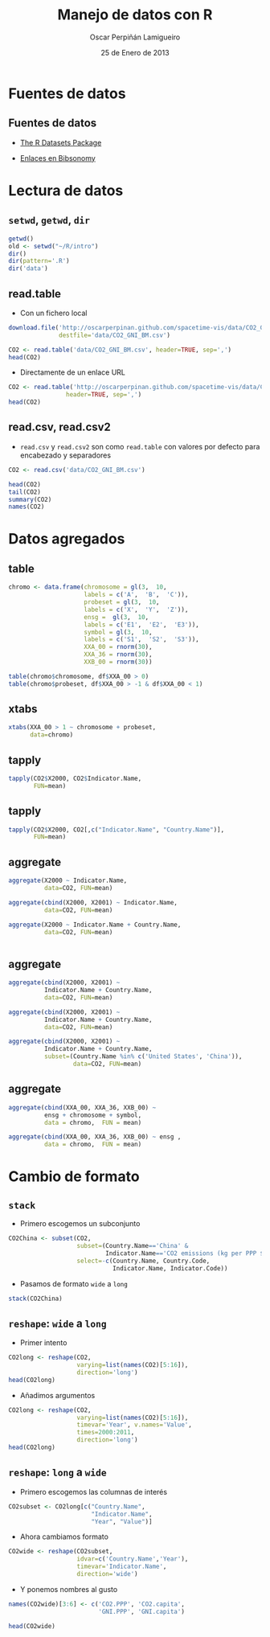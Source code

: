 #+TITLE:     Manejo de datos con R
#+AUTHOR:    Oscar Perpiñán Lamigueiro
#+EMAIL:     oscar.perpinan@gmail.com
#+DATE:      25 de Enero de 2013
#+DESCRIPTION:
#+KEYWORDS:
#+LANGUAGE:  es
#+OPTIONS:   H:3 num:t toc:nil \n:nil @:t ::t |:t ^:t -:t f:t *:t <:t
#+OPTIONS:   TeX:t LaTeX:t skip:nil d:nil todo:t pri:nil tags:not-in-toc
#+INFOJS_OPT: view:nil toc:nil ltoc:t mouse:underline buttons:0 path:http://orgmode.org/org-info.js
#+EXPORT_SELECT_TAGS: export
#+EXPORT_EXCLUDE_TAGS: noexport
#+LINK_UP:   
#+LINK_HOME: 
#+XSLT:
#+startup: beamer
#+LaTeX_CLASS: beamer
#+BEAMER_FRAME_LEVEL: 2
#+LATEX_CLASS_OPTIONS: [xcolor={usenames,svgnames,dvipsnames}]
#+LATEX_HEADER: \AtBeginSection[]{\begin{frame}<beamer>\frametitle{Contenidos}\tableofcontents[currentsection]\end{frame}}
#+LATEX_HEADER: \lstset{keywordstyle=\color{blue}, commentstyle=\color{gray!90}, basicstyle=\ttfamily\small, columns=fullflexible, breaklines=true,linewidth=\textwidth, backgroundcolor=\color{gray!23}, basewidth={0.5em,0.4em}, literate={á}{{\'a}}1 {ñ}{{\~n}}1 {é}{{\'e}}1 {ó}{{\'o}}1 {º}{{\textordmasculine}}1}
#+LATEX_HEADER: \usepackage{mathpazo}
#+LATEX_HEADER: \setbeamercovered{transparent}
#+LATEX_HEADER: \usefonttheme{serif} 
#+LATEX_HEADER: \usetheme{Goettingen}
#+LATEX_HEADER: \hypersetup{colorlinks=true, linkcolor=Blue, urlcolor=Blue}
#+PROPERTY:  tangle yes
#+PROPERTY:  comments org
#+PROPERTY:  session *R*
#+LATEX_HEADER: \usepackage{fancyvrb}
#+LATEX_HEADER: \DefineVerbatimEnvironment{verbatim}{Verbatim}{fontsize=\tiny, formatcom = {\color{black!70}}}

* Fuentes de datos
** Fuentes de datos

- [[http://stat.ethz.ch/R-manual/R-patched/library/datasets/html/00Index.html][The R Datasets Package]]

- [[http://www.bibsonomy.org/user/procomun/data?resourcetype%3Dbookmark][Enlaces en Bibsonomy]]

* Lectura de datos
** =setwd=, =getwd=, =dir=
#+begin_src R
  getwd()
  old <- setwd("~/R/intro")
  dir()
  dir(pattern='.R')
  dir('data')
#+end_src

** read.table
- Con un fichero local
#+begin_src R 
  download.file('http://oscarperpinan.github.com/spacetime-vis/data/CO2_GNI_BM.csv',
                destfile='data/CO2_GNI_BM.csv')
  
  CO2 <- read.table('data/CO2_GNI_BM.csv', header=TRUE, sep=',')
  head(CO2)
  
#+end_src
- Directamente de un enlace URL
#+begin_src R 
  CO2 <- read.table('http://oscarperpinan.github.com/spacetime-vis/data/CO2_GNI_BM.csv',
                  header=TRUE, sep=',')
  head(CO2)
#+end_src

** read.csv, read.csv2
- =read.csv= y =read.csv2= son como =read.table= con valores
  por defecto para encabezado y separadores

#+begin_src R 
  CO2 <- read.csv('data/CO2_GNI_BM.csv')
#+end_src

#+begin_src R 
  head(CO2)
  tail(CO2)
  summary(CO2)
  names(CO2)
#+end_src

* Datos agregados
** table
#+begin_src R 
  chromo <- data.frame(chromosome = gl(3,  10,
                       labels = c('A',  'B',  'C')),
                       probeset = gl(3,  10,
                       labels = c('X',  'Y',  'Z')),
                       ensg =  gl(3,  10,
                       labels = c('E1',  'E2',  'E3')),
                       symbol = gl(3,  10,
                       labels = c('S1',  'S2',  'S3')),
                       XXA_00 = rnorm(30),
                       XXA_36 = rnorm(30),
                       XXB_00 = rnorm(30))
#+end_src

#+begin_src R 
table(chromo$chromosome, df$XXA_00 > 0)
table(chromo$probeset, df$XXA_00 > -1 & df$XXA_00 < 1)
#+end_src
** xtabs
#+begin_src R 
  xtabs(XXA_00 > 1 ~ chromosome + probeset,
        data=chromo)
#+end_src
** tapply
#+begin_src R :results output :exports both
  tapply(CO2$X2000, CO2$Indicator.Name,
         FUN=mean)
#+end_src

** tapply
#+begin_src R :results output :exports both
  tapply(CO2$X2000, CO2[,c("Indicator.Name", "Country.Name")],
         FUN=mean)
#+end_src

** aggregate
#+begin_src R 
  aggregate(X2000 ~ Indicator.Name,
            data=CO2, FUN=mean)
  
  aggregate(cbind(X2000, X2001) ~ Indicator.Name,
            data=CO2, FUN=mean)
  
  aggregate(X2000 ~ Indicator.Name + Country.Name,
            data=CO2, FUN=mean)
  
  
#+end_src

** aggregate
#+begin_src R 
  aggregate(cbind(X2000, X2001) ~
            Indicator.Name + Country.Name,
            data=CO2, FUN=mean)
  
  aggregate(cbind(X2000, X2001) ~
            Indicator.Name + Country.Name,
            data=CO2, FUN=mean)
  
  aggregate(cbind(X2000, X2001) ~
            Indicator.Name + Country.Name,
            subset=(Country.Name %in% c('United States', 'China')),
                    data=CO2, FUN=mean)
#+end_src
** aggregate
#+begin_src R 
  aggregate(cbind(XXA_00, XXA_36, XXB_00) ~
            ensg + chromosome + symbol,
            data = chromo,  FUN = mean)
  
  aggregate(cbind(XXA_00, XXA_36, XXB_00) ~ ensg ,
            data = chromo,  FUN = mean)
#+end_src   

* Cambio de formato
** =stack=
- Primero escogemos un subconjunto
#+begin_src R 
  CO2China <- subset(CO2,
                     subset=(Country.Name=='China' &
                             Indicator.Name=='CO2 emissions (kg per PPP $ of GDP)'),
                     select=-c(Country.Name, Country.Code,
                               Indicator.Name, Indicator.Code))
#+end_src
- Pasamos de formato =wide= a =long=
#+begin_src R 
  stack(CO2China)
#+end_src

** =reshape=: =wide= a =long=
- Primer intento
#+begin_src R 
  CO2long <- reshape(CO2,
                     varying=list(names(CO2)[5:16]),
                     direction='long')
  head(CO2long)
#+end_src
- Añadimos argumentos
#+begin_src R 
  CO2long <- reshape(CO2,
                     varying=list(names(CO2)[5:16]),
                     timevar='Year', v.names='Value',
                     times=2000:2011,
                     direction='long')
  head(CO2long)
#+end_src
** =reshape=: =long= a =wide=
- Primero escogemos las columnas de interés
#+begin_src R 
  CO2subset <- CO2long[c("Country.Name",
                         "Indicator.Name",
                         "Year", "Value")]
#+end_src
- Ahora cambiamos formato
#+begin_src R 
  CO2wide <- reshape(CO2subset,
                     idvar=c('Country.Name','Year'),
                     timevar='Indicator.Name',
                     direction='wide')
  
#+end_src
- Y ponemos nombres al gusto
#+begin_src R 
  names(CO2wide)[3:6] <- c('CO2.PPP', 'CO2.capita',
                           'GNI.PPP', 'GNI.capita')
  
  head(CO2wide)
#+end_src

# #+begin_src R 
#   dat2011 <- read.csv('data/GeneralSpanishElections2011.gz')
  
#   names(dat2011)[1:13]
  
#   aggregate(cbind(Votos.en.blanco, Votos.nulos, Votos.válidos) ~ Nombre.de.Comunidad,
#             data=dat2011, FUN=sum)
  
#   census <- dat2011$Total.censo.electoral
#   validVotes <- dat2011$Votos.válidos
#   ## Election results per political party and municipality
#   votesData <- dat2011[, 12:1023]
#   ## Abstention as an additional party
#   votesData$ABS <- census - validVotes
#   ## Winner party at each municipality
#   whichMax <- apply(votesData,  1, function(x)names(votesData)[which.max(x)])
#   ## Results of the winner party at each municipality
#   Max <- apply(votesData, 1, max)
#   ## OTH for everything but PP, PSOE and ABS
#   whichMax[!(whichMax %in% c('PP',  'PSOE', 'ABS'))] <- 'OTH'
#   ## Percentage of votes with the electoral census
#   pcMax <- Max/census * 100
  
#   ## Province-Municipality code. sprintf formats a number with leading zeros.
#   PROVMUN <- with(dat2011, paste(sprintf('%02d', Código.de.Provincia),
#                                  sprintf('%03d', Código.de.Municipio),
#                                  sep=""))
  
#   votes2011 <- data.frame(dat2011[,c('Nombre.de.Comunidad', 'Nombre.de.Provincia')],
#                           PROVMUN, whichMax, Max, pcMax)
  
  
#   ##write.csv(votes2011, 'data/votes2011.csv', row.names=FALSE)
# #+end_src


